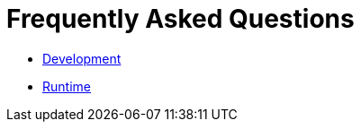 Frequently Asked Questions
==========================

* link:FAQDevelopment.adoc[Development]
* link:FAQExecution.adoc[Runtime]

